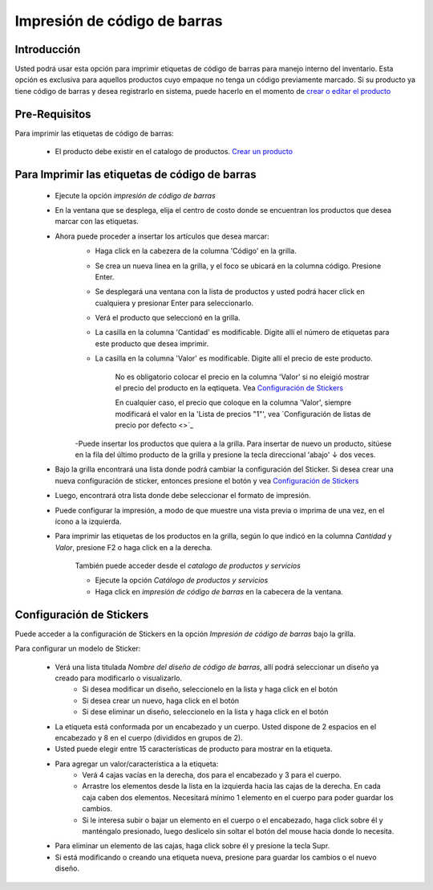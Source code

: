 =============================
Impresión de código de barras
=============================

Introducción
============

Usted podrá usar esta opción para imprimir etiquetas de código de barras para manejo interno del inventario. Esta opción es exclusiva para aquellos productos cuyo empaque no tenga un código previamente marcado. Si su producto ya tiene código de barras y desea registrarlo en sistema, puede hacerlo en el momento de `crear o editar el producto <../generalidades/act_maestroinsumos.html#productos-servicios>`_

Pre-Requisitos
==============

Para imprimir las etiquetas de código de barras:

	- El producto debe existir en el catalogo de productos. `Crear un producto <../generalidades/act_maestroinsumos.html#productos-servicios>`_


Para Imprimir las etiquetas de código de barras
===============================================

	- Ejecute la opción *impresión de código de barras* 
	- En la ventana que se desplega, elija el centro de costo donde se encuentran los productos que desea marcar con las etiquetas.
	- Ahora puede proceder a insertar los artículos que desea marcar:
		- Haga click en la cabezera de la columna 'Código' en la grilla.
		- Se crea un nueva linea en la grilla, y el foco se ubicará en la columna código. Presione Enter.
		- Se desplegará una ventana con la lista de productos y usted podrá hacer click en cualquiera y presionar Enter para seleccionarlo.
		- Verá el producto que seleccionó en la grilla. 
		- La casilla en la columna 'Cantidad' es modificable. Digite allí el número de etiquetas para este producto que desea imprimir.
		- La casilla en la columna 'Valor' es modificable. Digite allí el precio de este producto.

			.. Note:

			No es obligatorio colocar el precio en la columna 'Valor' si no eleigió mostrar el precio del producto en la eqtiqueta. Vea `Configuración de Stickers`_

			En cualquier caso, el precio que coloque en la columna 'Valor', siempre modificará el valor en la 'Lista de precios "1"', vea `Configuración de listas de precio por defecto <>`_

		-Puede insertar los productos que quiera a la grilla. Para insertar de nuevo un producto, sitúese en la fila del último producto de la grilla y presione la tecla direccional 'abajo' ↓ dos veces.
	- Bajo la grilla encontrará una lista donde podrá cambiar la configuración del Sticker. Si desea crear una nueva configuración de sticker, entonces presione el botón |wzedit.bmp| y vea `Configuración de Stickers`_
	- Luego, encontrará otra lista donde debe seleccionar el formato de impresión.
	- Puede configurar la impresión, a modo de que muestre una vista previa o imprima de una vez, en el ícono |gear.bmp| a la izquierda.
	- Para imprimir las etiquetas de los productos en la grilla, según lo que indicó en la columna *Cantidad* y *Valor*, presione F2 o haga click en |printer_q.bmp| a la derecha.

		.. Note:

		También puede acceder desde el *catalogo de productos y servicios*

		- Ejecute la opción *Catálogo de productos y servicios*
  		- Haga click en *impresión de código de barras* |codbar.png| en la cabecera de la ventana.

Configuración de Stickers
=========================

Puede acceder a la configuración de Stickers en la opción *Impresión de código de barras* bajo la grilla. 

Para configurar un modelo de Sticker:
	
	- Verá una lista titulada *Nombre del diseño de código de barras*, allí podrá seleccionar un diseño ya creado para modificarlo o visualizarlo.
		- Si desea modificar un diseño, seleccionelo en la lista y haga click en el botón |wzedit.bmp|
		- Si desea crear un nuevo, haga click en el botón |plus.bmp|
		- Si dese eliminar un diseño, seleccionelo en la lista y haga click en el botón |delete.bmp|
	- La etiqueta está conformada por un encabezado y un cuerpo. Usted dispone de 2 espacios en el encabezado y 8 en el cuerpo (divididos en grupos de 2).
	- Usted puede elegir entre 15 características de producto para mostrar en la etiqueta. 
	- Para agregar un valor/característica a la etiqueta:
		- Verá 4 cajas vacías en la derecha, dos para el encabezado y 3 para el cuerpo. 
		- Arrastre los elementos desde la lista en la izquierda hacia las cajas de la derecha. En cada caja caben dos elementos. Necesitará mínimo 1 elemento en el cuerpo para poder guardar los cambios.
		- Si le interesa subir o bajar un elemento en el cuerpo o el encabezado, haga click sobre él y manténgalo presionado, luego deslicelo sin soltar el botón del mouse hacia donde lo necesita.
	- Para eliminar un elemento de las cajas, haga click sobre él y presione la tecla Supr.
	- Si está modificando o creando una etiqueta nueva, presione |save.bmp| para guardar los cambios o el nuevo diseño.





.. |pdf_logo.gif| image:: /_images/generales/pdf_logo.gif
.. |excel.bmp| image:: /_images/generales/excel.bmp
.. |codbar.png| image:: /_images/generales/codbar.png
.. |printer_q.bmp| image:: /_images/generales/printer_q.bmp
.. |calendaricon.gif| image:: /_images/generales/calendaricon.gif
.. |gear.bmp| image:: /_images/generales/gear.bmp
.. |openfolder.bmp| image:: /_images/generales/openfold.bmp
.. |library_listview.bmp| image:: /_images/generales/library_listview.png
.. |plus.bmp| image:: /_images/generales/plus.bmp
.. |wzedit.bmp| image:: /_images/generales/wzedit.bmp
.. |buscar.bmp| image:: /_images/generales/buscar.bmp
.. |delete.bmp| image:: /_images/generales/delete.bmp
.. |btn_ok.bmp| image:: /_images/generales/btn_ok.bmp
.. |refresh.bmp| image:: /_images/generales/refresh.bmp
.. |descartar.bmp| image:: /_images/generales/descartar.bmp
.. |save.bmp| image:: /_images/generales/save.bmp
.. |wznew.bmp| image:: /_images/generales/wznew.bmp